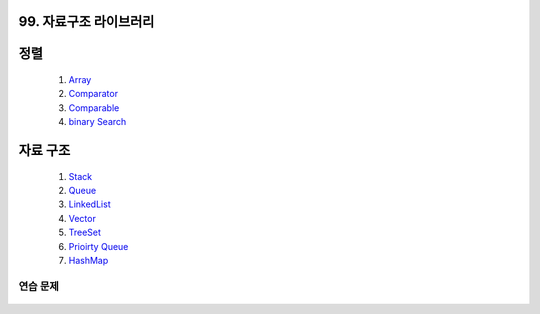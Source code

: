 ﻿
99. 자료구조 라이브러리
========================================

정렬
=======================================

    #. `Array <https://github.com/algocoding/lecture/blob/master/etc/src/SortArrayDemo.java>`_
    #. `Comparator <https://github.com/algocoding/lecture/blob/master/etc/src/SortComparatorDemo.java>`_
    #. `Comparable <https://github.com/algocoding/lecture/blob/master/etc/src/SortComparableDemo.java>`_
    #. `binary Search <https://github.com/algocoding/lecture/blob/master/etc/src/BinarySearchDemo.java>`_


자료 구조    
=======================================

    #. `Stack <https://github.com/algocoding/lecture/blob/master/etc/src/StackDemo.java>`_
    #. `Queue <https://github.com/algocoding/lecture/blob/master/etc/src/QueueDemo.java>`_
    #. `LinkedList <https://github.com/algocoding/lecture/blob/master/etc/src/LinkedListDemo.java>`_
    #. `Vector <https://github.com/algocoding/lecture/blob/master/etc/src/VectorDemo.java>`_
        
    #. `TreeSet <https://github.com/algocoding/lecture/blob/master/etc/src/TreeSetDemo.java>`_
    #. `Prioirty Queue <https://github.com/algocoding/lecture/blob/master/etc/src/PQDemo.java>`_
    #. `HashMap <https://github.com/algocoding/lecture/blob/master/etc/src/HashMapDemo.java>`_

    
연습 문제
-------------------

    .. toctree::   
       :maxdepth: 1  
       :titlesonly:   
       
       practice        